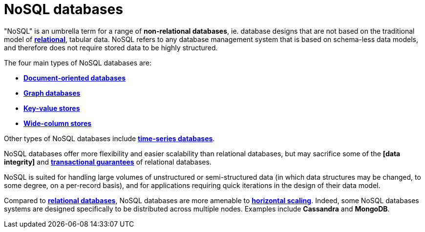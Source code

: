 = NoSQL databases

"NoSQL" is an umbrella term for a range of *non-relational databases*, ie. database designs that
are not based on the traditional model of *link:./relational-databases.adoc[relational]*,
tabular data. NoSQL refers to any database management system that is based on schema-less data
models, and therefore does not require stored data to be highly structured.

The four main types of NoSQL databases are:

* *link:./document-oriented-databases.adoc[Document-oriented databases]*
* *link:./graph-databases.adoc[Graph databases]*
* *link:./key-value-stores.adoc[Key-value stores]*
* *link:./wide-column-stores.adoc[Wide-column stores]*

Other types of NoSQL databases include *link:./time-series-databases.adoc[time-series databases]*.

NoSQL databases offer more flexibility and easier scalability than relational databases, but may
sacrifice some of the *[data integrity]* and *link:./acid-principles.adoc[transactional guarantees]*
of relational databases.

NoSQL is suited for handling large volumes of unstructured or semi-structured data (in which data
structures may be changed, to some degree, on a per-record basis), and for applications requiring
quick iterations in the design of their data model.

Compared to *link:./relational-databases.adoc[relational databases]*, NoSQL databases are more
amenable to *link:./horizontal-scaling.adoc[horizontal scaling]*. Indeed, some NoSQL databases
systems are designed specifically to be distributed across multiple nodes. Examples include
*Cassandra* and *MongoDB*.
